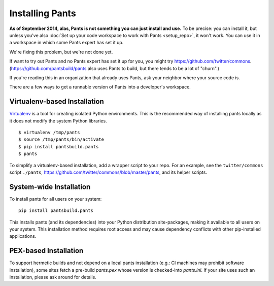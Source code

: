 ################
Installing Pants
################

**As of September 2014, alas, Pants is not something you can just install and use.**
To be precise: you can install it, but unless you've also
:doc:`Set up your code workspace to work with Pants <setup_repo>`,
it won't work.
You can use it in a workspace in which some Pants expert has set it up.

We're fixing this problem, but we're not done yet.

If want to try out Pants and no Pants expert has set it up for you,
you might try https://github.com/twitter/commons\.
(https://github.com/pantsbuild/pants also uses Pants to build, but there tends
to be a lot of "churn".)

If you're reading this in an organization that already uses Pants,
ask your neighbor where your source code is.

There are a few ways to get a runnable version of Pants into a developer's
workspace.

*****************************
Virtualenv-based Installation
*****************************

`Virtualenv <http://www.virtualenv.org/>`_ is a tool for creating isolated
Python environments. This is the recommended way of installing pants locally
as it does not modify the system Python libraries. ::

      $ virtualenv /tmp/pants
      $ source /tmp/pants/bin/activate
      $ pip install pantsbuild.pants
      $ pants

To simplify a virtualenv-based installation, add a wrapper script
to your repo. For an example, see the ``twitter/commons`` script ``./pants``,
https://github.com/twitter/commons/blob/master/pants\, and its
helper scripts.

************************
System-wide Installation
************************

To install pants for all users on your system::

    pip install pantsbuild.pants

This installs pants (and its dependencies) into your Python distribution
site-packages, making it available to all users on your system. This
installation method requires root access and may cause dependency conflicts
with other pip-installed applications.


**********************
PEX-based Installation
**********************

To support hermetic builds and not depend on a local pants installation
(e.g.: CI machines may prohibit software installation), some sites fetch
a pre-build `pants.pex` whose version is checked-into `pants.ini`. If your site
uses such an installation, please ask around for details.


